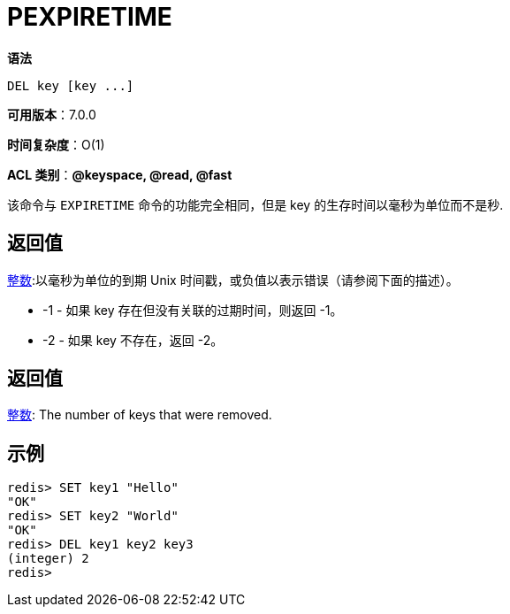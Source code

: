 = PEXPIRETIME

**语法**

[source,text]
----
DEL key [key ...]
----

**可用版本**：7.0.0

**时间复杂度**：O(1)

**ACL 类别**：**@keyspace, @read, @fast**

该命令与 `EXPIRETIME` 命令的功能完全相同，但是 key 的生存时间以毫秒为单位而不是秒.

== 返回值

https://redis.io/docs/reference/protocol-spec/#resp-integers[整数]:以毫秒为单位的到期 Unix 时间戳，或负值以表示错误（请参阅下面的描述）。

* -1 - 如果 key 存在但没有关联的过期时间，则返回 -1。
* -2 - 如果 key 不存在，返回 -2。

== 返回值

https://redis.io/docs/reference/protocol-spec/#resp-integers[整数]: The number of keys that were removed.


== 示例

[source,text]
----
redis> SET key1 "Hello"
"OK"
redis> SET key2 "World"
"OK"
redis> DEL key1 key2 key3
(integer) 2
redis>
----
